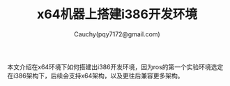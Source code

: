 #+TITLE: x64机器上搭建i386开发环境
#+AUTHOR: Cauchy(pqy7172@gmail.com)
#+EMAIL: pqy7172@gmail.com
#+HTML_HEAD: <link rel="stylesheet" href="../org-manual.css" type="text/css"> 
本文介绍在x64环境下如何搭建出i386开发环境，因为ros的第一个实验环境选定在i386架构下，后续会支持x64架构，以及更往后兼容更多架构。

